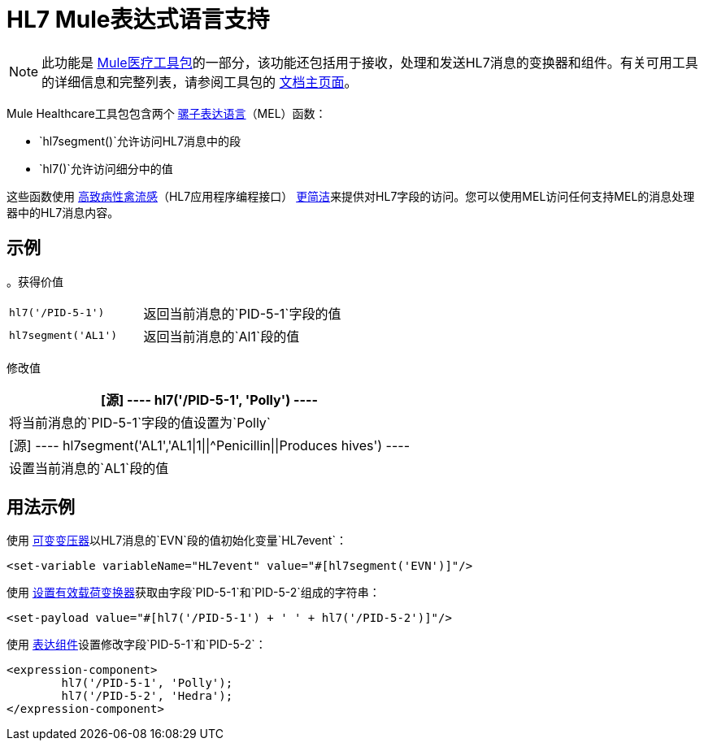 =  HL7 Mule表达式语言支持
:keywords: hl7, mel, mule expression language, hl7segment

[NOTE]
此功能是 link:/healthcare-toolkit/v/1.3[Mule医疗工具包]的一部分，该功能还包括用于接收，处理和发送HL7消息的变换器和组件。有关可用工具的详细信息和完整列表，请参阅工具包的 link:/healthcare-toolkit/v/1.3[文档主页面]。

Mule Healthcare工具包包含两个 link:/mule-user-guide/v/3.5/mule-expression-language-mel[骡子表达语言]（MEL）函数：

*  `hl7segment()`允许访问HL7消息中的段
*  `hl7()`允许访问细分中的值

这些函数使用 link:http://hl7api.sourceforge.net/[高致病性禽流感]（HL7应用程序编程接口） link:http://hl7api.sourceforge.net/apidocs/ca/uhn/hl7v2/util/Terser.html[更简洁]来提供对HL7字段的访问。您可以使用MEL访问任何支持MEL的消息处理器中的HL7消息内容。

== 示例

。获得价值
[width="100%",cols="40a,60a"]
|===
| [源]
----
hl7('/PID-5-1')
----
|返回当前消息的`PID-5-1`字段的值
| [源]
----
hl7segment('AL1')
----
|返回当前消息的`Al1`段的值
|===

修改值
[%header%autowidth.spread]
|===
| [源]
----
hl7('/PID-5-1', 'Polly')
----
|将当前消息的`PID-5-1`字段的值设置为`Polly`
| [源]
----
hl7segment('AL1','AL1\|1\|\|^Penicillin\|\|Produces hives')
----
|设置当前消息的`AL1`段的值
|===

== 用法示例

使用 link:/mule-user-guide/v/3.5/variable-transformer-reference[可变变压器]以HL7消息的`EVN`段的值初始化变量`HL7event`：

[source,xml]
----
<set-variable variableName="HL7event" value="#[hl7segment('EVN')]"/>
----

使用 link:/mule-user-guide/v/3.5/set-payload-transformer-reference[设置有效载荷变换器]获取由字段`PID-5-1`和`PID-5-2`组成的字符串：

[source,xml]
----
<set-payload value="#[hl7('/PID-5-1') + ' ' + hl7('/PID-5-2')]"/>
----

使用 link:/mule-user-guide/v/3.5/expression-component-reference[表达组件]设置修改字段`PID-5-1`和`PID-5-2`：

[source,xml, linenums]
----
<expression-component>
        hl7('/PID-5-1', 'Polly');
        hl7('/PID-5-2', 'Hedra');
</expression-component>
----

